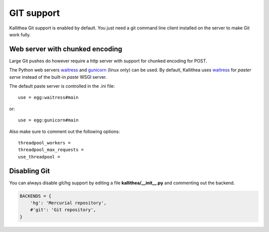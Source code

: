 .. _git_support:

===========
GIT support
===========


Kallithea Git support is enabled by default. You just need a git
command line client installed on the server to make Git work fully.

Web server with chunked encoding
--------------------------------

Large Git pushes do however require a http server with support for chunked encoding for POST.

The Python web servers waitress_ and gunicorn_ (linux only) can be used.
By default, Kallithea uses waitress_ for `paster serve` instead of the built-in `paste` WSGI server. 

The default paste server is controlled in the .ini file::

    use = egg:waitress#main

or::

    use = egg:gunicorn#main


Also make sure to comment out the following options::

    threadpool_workers =
    threadpool_max_requests =
    use_threadpool =


Disabling Git
-------------

You can always disable git/hg support by editing a
file **kallithea/__init__.py** and commenting out the backend.

.. code-block:: python

   BACKENDS = {
       'hg': 'Mercurial repository',
       #'git': 'Git repository',
   }

.. _waitress: http://pypi.python.org/pypi/waitress
.. _gunicorn: http://pypi.python.org/pypi/gunicorn
